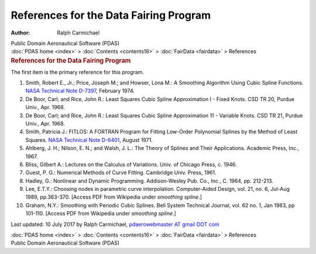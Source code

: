 =======================================
References for the Data Fairing Program
=======================================

:Author: Ralph Carmichael

.. container:: newbanner

   Public Domain Aeronautical Software (PDAS)

.. container:: crumb

   :doc:`PDAS home <index>` > :doc:`Contents <contents16>` >
   :doc:`FairData <fairdata>` > References

.. container::
   :name: header

   .. rubric:: References for the Data Fairing Program
      :name: references-for-the-data-fairing-program

The first item is the primary reference for this program.

#. Smith, Robert E., Jr.; Price, Joseph M.; and Howser, Lona M.: A
   Smoothing Algorithm Using Cubic Spline Functions. `NASA Technical
   Note
   D-7397 <https://docs.google.com/open?id=0B2UKsBO-ZMVgYk9rN01lWWxFLWs>`__,
   February 1974.
#. De Boor, Carl; and Rice, John R.: Least Squares Cubic Spline
   Approximation I - Fixed Knots. CSD TR 20, Purdue Univ., Apr. 1968.
#. De Boor, Carl; and Rice, John R.: Least Squares Cubic Spline
   Approximation 11 - Variable Knots. CSD TR 21, Purdue Univ., Apr.
   1968.
#. Smith, Patricia J.: FITLOS: A FORTRAN Program for Fitting Low-Order
   Polynomial Splines by the Method of Least Squares. `NASA Technical
   Note D-6401 <_static/tnd6401.pdf>`__, August 1971.
#. Ahlberg, J. H.; Nilson, E. N.; and Walsh, J. L.: The Theory of
   Splines and Their Applications. Academic Press, Inc., 1967.
#. Bliss, Gilbert A.: Lectures on the Calculus of Variations. Univ. of
   Chicago Press, c. 1946.
#. Guest, P. G.: Numerical Methods of Curve Fitting. Cambridge Univ.
   Press, 1961.
#. Hadley, G.: Nonlinear and Dynamic Programming. Addison-Wesley Pub.
   Co., Inc., C. 1964, pp. 212-213.
#. Lee, E.T.Y.: Choosing nodes in parametric curve interpolation.
   Computer-Aided Design, vol. 21, no. 6, Jul-Aug 1989, pp.363-370.
   [Access PDF from Wikipedia under *smoothing spline*.]
#. Graham, N.Y.: Smoothing with Periodic Cubic Splines. Bell System
   Technical Journal, vol. 62 no. 1, Jan 1983, pp 101-110. [Access PDF
   from Wikipedia under *smoothing spline*.]



Last updated: 10 July 2017 by Ralph Carmichael, `pdaerowebmaster AT
gmail DOT com <mailto:pdaerowebmaster@gmail.com>`__

.. container:: crumb

   :doc:`PDAS home <index>` > :doc:`Contents <contents16>` >
   :doc:`FairData <fairdata>` > References

.. container:: newbanner

   Public Domain Aeronautical Software (PDAS)
